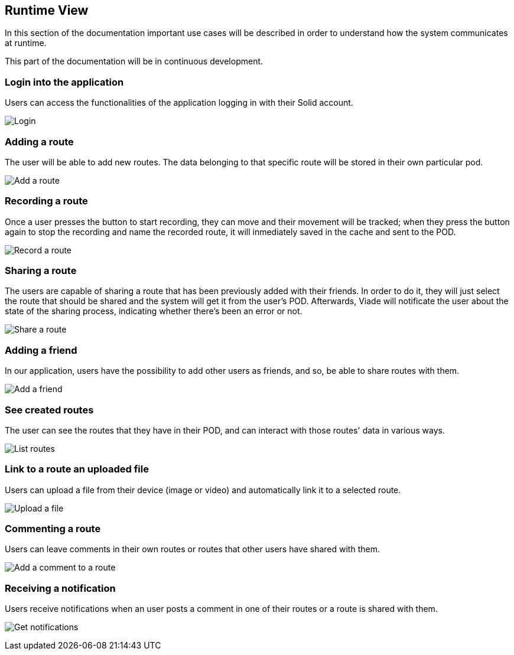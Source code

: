 [[section-runtime-view]]
== Runtime View

In this section of the documentation important use cases will be described in order to understand how the system communicates at runtime.

This part of the documentation will be in continuous development.

=== Login into the application

Users can access the functionalities of the application logging in with their Solid account.

image:06_Login.png["Login"]

=== Adding a route

The user will be able to add new routes. The data belonging to that specific route will be stored in their own particular pod.

image:06_AddRoute.png["Add a route"]

=== Recording a route

Once a user presses the button to start recording, they can move and their movement will be tracked; when they press the button again to stop the recording and name the recorded route, it will inmediately saved in the cache and sent to the POD.

image:06_RecordRoute.png["Record a route"]

=== Sharing a route

The users are capable of sharing a route that has been previously added with their friends. In order to do it, they will just select the route that should be shared and the system will get it from the user's POD. Afterwards, Viade will notificate the user about the state of the sharing process, indicating whether there's been an error or not.

image:06_ShareRoute.png["Share a route"]

=== Adding a friend

In our application, users have the possibility to add other users as friends, and so, be able to share routes with them.

image:06_AddFriend.png["Add a friend"]

=== See created routes

The user can see the routes that they have in their POD, and can interact with those routes' data in various ways.

image:06_SeeRoutes.png["List routes"]

=== Link to a route an uploaded file

Users can upload a file from their device (image or video) and automatically link it to a selected route.

image:06_UploadFile.png["Upload a file"]

=== Commenting a route
Users can leave comments in their own routes or routes that other users have shared with them.

image:06_CommentRoute.png["Add a comment to a route"]

=== Receiving a notification
Users receive notifications when an user posts a comment in one of their routes or a route is shared with them.

image:06_GetNotifications.png["Get notifications"]

